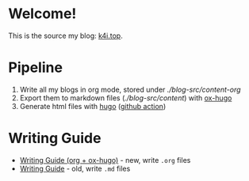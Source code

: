 * Welcome!

This is the source my blog: [[https://k4i.top][k4i.top]].

* Pipeline

1. Write all my blogs in org mode, stored under [[blog-src/content-org][./blog-src/content-org]]
2. Export them to markdown files ([[blog-src/content][./blog-src/content]]) with [[https://github.com/kaushalmodi/ox-hugo][ox-hugo]]
3. Generate html files with [[https://gohugo.io/][hugo]] ([[https://github.com/sky-bro/blog-src/blob/master/.github/workflows/gh-pages.yml][github action]])

* Writing Guide

- [[https://k4i.top/posts/writing-guide-org-plus-ox-hugo/][Writing Guide (org + ox-hugo)]] - new, write =.org= files
- [[https://k4i.top/posts/writing-guide/][Writing Guide]] - old, write =.md= files
